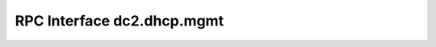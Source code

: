 ***************************
RPC Interface dc2.dhcp.mgmt
***************************

.. py:function:: dc2.dhcp.mgmt.list()

   :rtype: list
   :returns: list of :doc:`DC² DHCP Mgmt Record </dc2/db-structure/dc2-dhcp-mgmt>`


.. py:function:: dc2.dhcp.mgmt.find(search=None)

	:param search: search record of type :doc:`DC² DHCP Mgmt Record </dc2/db-structure/dc2-dhcp-mgmt>`
	:type search: dict

	:rtype: list
	:returns: list of :doc:`DC² DHCP Mgmt Record </dc2/db-structure/dc2-dhcp-mgmt>`

.. py:function:: dc2.dhcp.mgmt.add(record=None)

	:param record: record to be added of type :doc:`DC² DHCP Mgmt Record </dc2/db-structure/dc2-dhcp-mgmt>`
	:type record: dict

	:rtype: string
	:returns: _id of the last added record

.. py:function:: dc2.dhcp.mgmt.update(record=None)

	:param record: record to be updated, '_id' needs to be in the record, needs to be type of :doc:`DC² DHCP Mgmt Record </dc2/db-structure/dc2-dhcp-mgmt>`
	:type record: dict

	:rtype: string
	:returns: _id of the last updated record

.. py:function:: dc2.dhcp.mgmt.get(record=None)

	:param record: should include necessary fields of type :doc:`DC² DHCP Mgmt Record </dc2/db-structure/dc2-dhcp-mgmt>`
	:type record: dict

	:rtype: dict
	:returns: found document of type :doc:`DC² DHCP Mgmt Record </dc2/db-structure/dc2-dhcp-mgmt>`

.. py:function:: dc2.dhcp.mgmt.delete(record=None)

	:param record: record should only consists of '_id' field
	:type record: dict

	:rtype: Boolean
	:returns: True or False
	